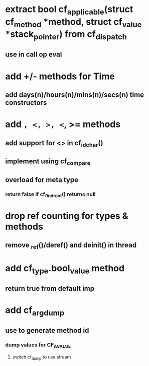 * extract bool cf_applicable(struct cf_method *method, struct cf_value *stack_pointer) from cf_dispatch
** use in call op eval
* add +/- methods for Time
** add days(n)/hours(n)/mins(n)/secs(n) time constructors
* add =, <, >, <=, >= methods
** add support for <> in cf_id_char()
** implement using cf_compare
** overload for meta type
*** return false if cf_find_root() returns null
* drop ref counting for types & methods
** remove _ref()/deref() and deinit() in thread
* add cf_type.bool_value method
** return true from default imp
* add cf_arg_dump
** use to generate method id
*** dump values for CF_AVALUE
**** switch cf_dump to use stream
